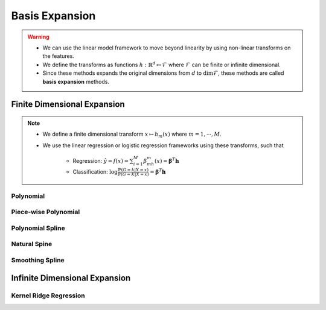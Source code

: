##################################################################################
Basis Expansion
##################################################################################
.. warning::
	* We can use the linear model framework to move beyond linearity by using non-linear transforms on the features.
	* We define the transforms as functions :math:`h:\mathbb{R}^d\mapsto\mathcal{F}` where :math:`\mathcal{F}` can be finite or infinite dimensional.
	* Since these methods expands the original dimensions from :math:`d` to :math:`\dim\mathcal{F}`, these methods are called **basis expansion** methods.

**********************************************************************************
Finite Dimensional Expansion
**********************************************************************************
.. note::
	* We define a finite dimensional transform :math:`x\mapsto h_m(x)` where :math:`m=1,\cdots,M`.
	* We use the linear regression or logistic regression frameworks using these transforms, such that

		* Regression: :math:`\hat{y}=f(x)=\sum_{i=1}^M \beta_mh_m(x)=\boldsymbol{\beta}^T\mathbf{h}`
		* Classification: :math:`\log\frac{\mathbb{P}(G=k|X=x)}{\mathbb{P}(G=K|X=x)}=\boldsymbol{\beta}^T\mathbf{h}`

Polynomial
==================================================================================

Piece-wise Polynomial
==================================================================================

Polynomial Spline
==================================================================================

Natural Spine
==================================================================================

Smoothing Spline
==================================================================================

**********************************************************************************
Infinite Dimensional Expansion
**********************************************************************************

Kernel Ridge Regression
==================================================================================
